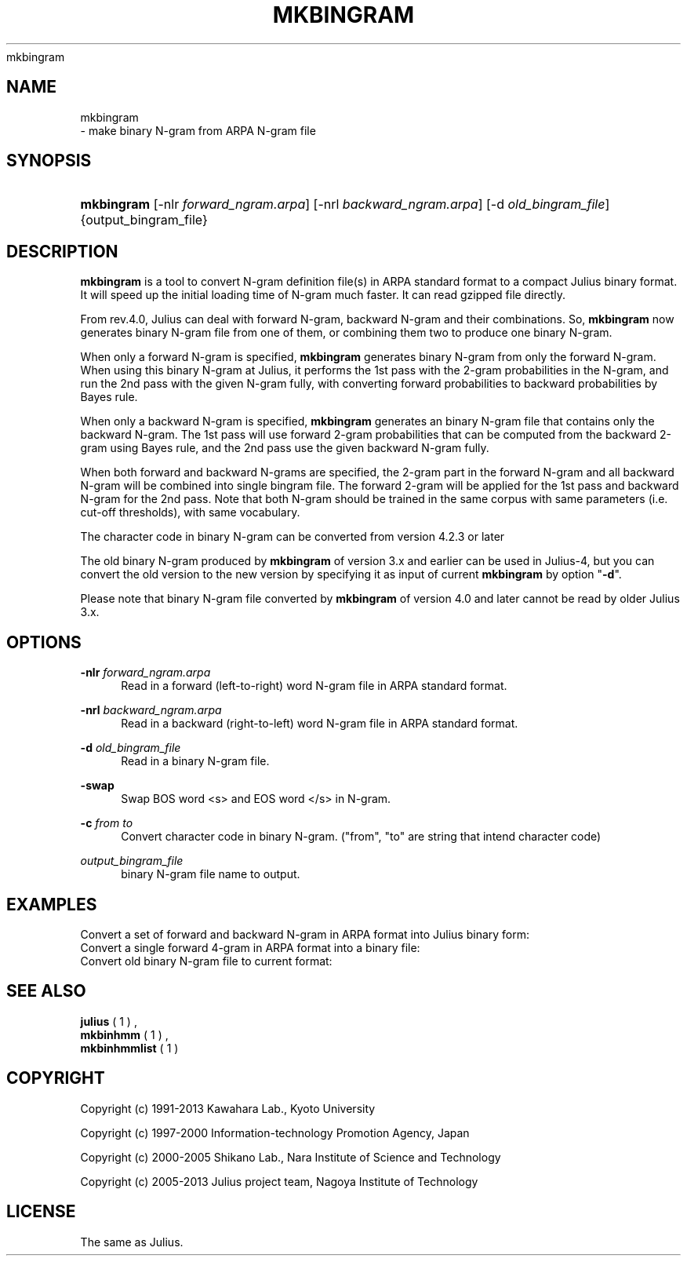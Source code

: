 '\" t
.\"     Title: 
    mkbingram
  
.\"    Author: 
.\" Generator: DocBook XSL Stylesheets v1.76.1 <http://docbook.sf.net/>
.\"      Date: 12/19/2013
.\"    Manual: 
.\"    Source: 
.\"  Language: English
.\"
.TH "MKBINGRAM" "1" "12/19/2013" ""
.\" -----------------------------------------------------------------
.\" * Define some portability stuff
.\" -----------------------------------------------------------------
.\" ~~~~~~~~~~~~~~~~~~~~~~~~~~~~~~~~~~~~~~~~~~~~~~~~~~~~~~~~~~~~~~~~~
.\" http://bugs.debian.org/507673
.\" http://lists.gnu.org/archive/html/groff/2009-02/msg00013.html
.\" ~~~~~~~~~~~~~~~~~~~~~~~~~~~~~~~~~~~~~~~~~~~~~~~~~~~~~~~~~~~~~~~~~
.ie \n(.g .ds Aq \(aq
.el       .ds Aq '
.\" -----------------------------------------------------------------
.\" * set default formatting
.\" -----------------------------------------------------------------
.\" disable hyphenation
.nh
.\" disable justification (adjust text to left margin only)
.ad l
.\" -----------------------------------------------------------------
.\" * MAIN CONTENT STARTS HERE *
.\" -----------------------------------------------------------------
.SH "NAME"

    mkbingram
   \- make binary N\-gram from ARPA N\-gram file
.SH "SYNOPSIS"
.HP \w'\fBmkbingram\fR\ 'u
\fBmkbingram\fR [\-nlr\ \fIforward_ngram\&.arpa\fR] [\-nrl\ \fIbackward_ngram\&.arpa\fR] [\-d\ \fIold_bingram_file\fR] {output_bingram_file}
.SH "DESCRIPTION"
.PP

\fBmkbingram\fR
is a tool to convert N\-gram definition file(s) in ARPA standard format to a compact Julius binary format\&. It will speed up the initial loading time of N\-gram much faster\&. It can read gzipped file directly\&.
.PP
From rev\&.4\&.0, Julius can deal with forward N\-gram, backward N\-gram and their combinations\&. So,
\fBmkbingram\fR
now generates binary N\-gram file from one of them, or combining them two to produce one binary N\-gram\&.
.PP
When only a forward N\-gram is specified,
\fBmkbingram\fR
generates binary N\-gram from only the forward N\-gram\&. When using this binary N\-gram at Julius, it performs the 1st pass with the 2\-gram probabilities in the N\-gram, and run the 2nd pass with the given N\-gram fully, with converting forward probabilities to backward probabilities by Bayes rule\&.
.PP
When only a backward N\-gram is specified,
\fBmkbingram\fR
generates an binary N\-gram file that contains only the backward N\-gram\&. The 1st pass will use forward 2\-gram probabilities that can be computed from the backward 2\-gram using Bayes rule, and the 2nd pass use the given backward N\-gram fully\&.
.PP
When both forward and backward N\-grams are specified, the 2\-gram part in the forward N\-gram and all backward N\-gram will be combined into single bingram file\&. The forward 2\-gram will be applied for the 1st pass and backward N\-gram for the 2nd pass\&. Note that both N\-gram should be trained in the same corpus with same parameters (i\&.e\&. cut\-off thresholds), with same vocabulary\&.
.PP
The character code in binary N\-gram can be converted from version 4\&.2\&.3 or later
.PP
The old binary N\-gram produced by
\fBmkbingram\fR
of version 3\&.x and earlier can be used in Julius\-4, but you can convert the old version to the new version by specifying it as input of current
\fBmkbingram\fR
by option "\fB\-d\fR"\&.
.PP
Please note that binary N\-gram file converted by
\fBmkbingram\fR
of version 4\&.0 and later cannot be read by older Julius 3\&.x\&.
.SH "OPTIONS"
.PP
\fB \-nlr \fR \fIforward_ngram\&.arpa\fR
.RS 4
Read in a forward (left\-to\-right) word N\-gram file in ARPA standard format\&.
.RE
.PP
\fB \-nrl \fR \fIbackward_ngram\&.arpa\fR
.RS 4
Read in a backward (right\-to\-left) word N\-gram file in ARPA standard format\&.
.RE
.PP
\fB \-d \fR \fIold_bingram_file\fR
.RS 4
Read in a binary N\-gram file\&.
.RE
.PP
\fB \-swap \fR
.RS 4
Swap BOS word <s> and EOS word </s> in N\-gram\&.
.RE
.PP
\fB \-c \fR \fIfrom to\fR
.RS 4
Convert character code in binary N\-gram\&. ("from", "to" are string that intend character code)
.RE
.PP
\fIoutput_bingram_file\fR
.RS 4
binary N\-gram file name to output\&.
.RE
.SH "EXAMPLES"
.PP
Convert a set of forward and backward N\-gram in ARPA format into Julius binary form:
.sp .if n \{\ .RS 4 .\} .nf % \fBmkbingram\fR \-nlr 2gram\&.arpa \-nrl rev\-Ngram\&.arpa outfile .fi .if n \{\ .RE .\}
Convert a single forward 4\-gram in ARPA format into a binary file:
.sp .if n \{\ .RS 4 .\} .nf % \fBmkbingram\fR \-nlr 4gram\&.arpa outfile .fi .if n \{\ .RE .\}
Convert old binary N\-gram file to current format:
.sp .if n \{\ .RS 4 .\} .nf % \fBmkbingram\fR \-d old_bingram new_bingram .fi .if n \{\ .RE .\}
.SH "SEE ALSO"
.PP

\fB julius \fR( 1 )
,
\fB mkbinhmm \fR( 1 )
,
\fB mkbinhmmlist \fR( 1 )
.SH "COPYRIGHT"
.PP
Copyright (c) 1991\-2013 Kawahara Lab\&., Kyoto University
.PP
Copyright (c) 1997\-2000 Information\-technology Promotion Agency, Japan
.PP
Copyright (c) 2000\-2005 Shikano Lab\&., Nara Institute of Science and Technology
.PP
Copyright (c) 2005\-2013 Julius project team, Nagoya Institute of Technology
.SH "LICENSE"
.PP
The same as Julius\&.
